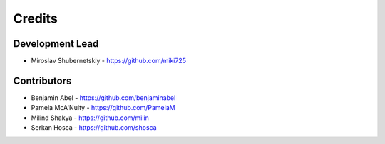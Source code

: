 Credits
-------

Development Lead
++++++++++++++++

* Miroslav Shubernetskiy  - https://github.com/miki725

Contributors
++++++++++++

* Benjamin Abel  - https://github.com/benjaminabel
* Pamela McA'Nulty - https://github.com/PamelaM
* Milind Shakya - https://github.com/milin
* Serkan Hosca - https://github.com/shosca

